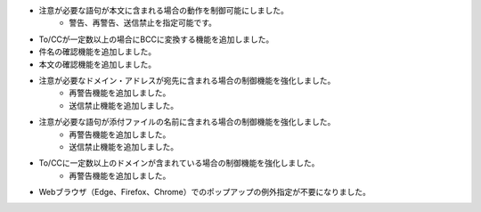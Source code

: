 * 注意が必要な語句が本文に含まれる場合の動作を制御可能にしました。
    * 警告、再警告、送信禁止を指定可能です。
* To/CCが一定数以上の場合にBCCに変換する機能を追加しました。
* 件名の確認機能を追加しました。
* 本文の確認機能を追加しました。
* 注意が必要なドメイン・アドレスが宛先に含まれる場合の制御機能を強化しました。
    * 再警告機能を追加しました。
    * 送信禁止機能を追加しました。
* 注意が必要な語句が添付ファイルの名前に含まれる場合の制御機能を強化しました。
    * 再警告機能を追加しました。
    * 送信禁止機能を追加しました。
* To/CCに一定数以上のドメインが含まれている場合の制御機能を強化しました。
    * 再警告機能を追加しました。
* Webブラウザ（Edge、Firefox、Chrome）でのポップアップの例外指定が不要になりました。
